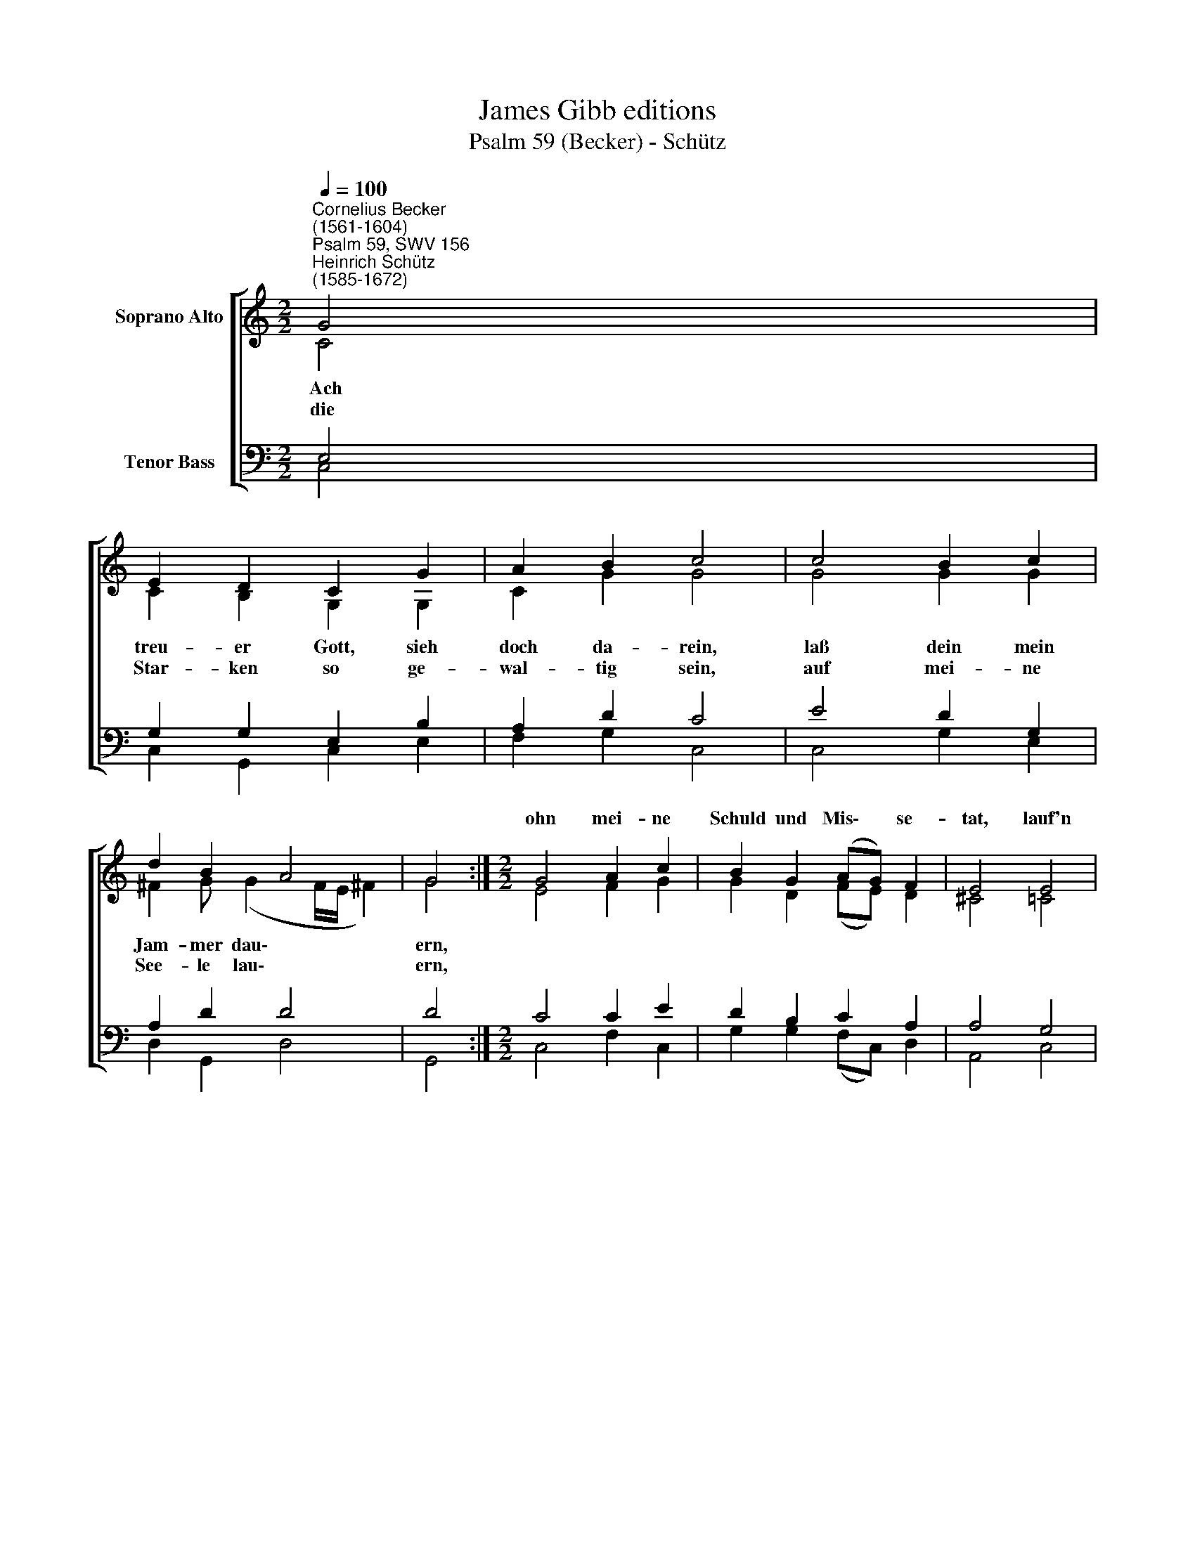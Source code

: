 X:1
T:James Gibb editions
T:Psalm 59 (Becker) - Schütz
%%score [ ( 1 2 ) ( 3 4 ) ]
L:1/8
Q:1/4=100
M:2/2
K:C
V:1 treble nm="Soprano Alto"
V:2 treble 
V:3 bass nm="Tenor Bass"
V:4 bass 
V:1
"^Cornelius Becker\n(1561-1604)""^Psalm 59, SWV 156""^Heinrich Schütz\n(1585-1672)" G4 | %1
w: |
 E2 D2 C2 G2 | A2 B2 c4 | c4 B2 c2 | d2 B2 A4 | G4 :|[M:2/2] G4 A2 c2 | B2 G2 (AG) F2 | E4 E4 | %9
w: |||||ohn mei- ne|Schuld und Mis\- * se-|tat, lauf'n|
 G2 A2 B2 G2 | (AB) c2 B4 | d4 e2 d2 | c2 B2 (A2 d2) | c8 |] %14
w: sie zu- sam- men,|hal\- * * Rat,|ich habs ja|nicht ver- schul\- *|det.|
V:2
 C4 | C2 B,2 G,2 G,2 | C2 G2 G4 | G4 G2 G2 | ^F2 G (G2 F/E/ !courtesy!^F2) | G4 :| %6
w: ~Ach|treu- er Gott, sieh|doch da- rein,|laß dein mein|Jam- mer dau\- * * *|ern,|
w: die|Star- ken so ge-|wal- tig sein,|auf mei- ne|See- le lau\- * * *|ern,|
[M:2/2] E4 F2 G2 | G2 D2 (FE) D2 | ^C4 =C4 | E2 E2 G2 E2 | E2 (E^F) G4 | G4 G2 G2 | E2 E2 (C2 G2) | %13
w: ||||* ten * *|||
w: |||||||
 G8 |] %14
w: |
w: |
V:3
 E,4 | G,2 G,2 E,2 B,2 | A,2 D2 C4 | E4 D2 G,2 | A,2 D2 D4 | D4 :|[M:2/2] C4 C2 E2 | %7
 D2 B,2 C2 A,2 | A,4 G,4 | C2 C2 E2 B,2 | %10
"^3. Erwache doch, Herr Zebaoth, \nmein Gott, tu mir begegnen, \nwach auf, such heim, Israels Gott, \nall die so gar verwegen \nFrevel begehn und Übeltat, \nerzeig ihr keinem keine Gnad, \ndie heidnisch an mir handeln.\n\n6. Sicher bin ich vor ihrer Macht, \nwenn ich zu dir mich halte, \ndu bist mein Schutz, hast mich in acht, \nich laß dein Güte walten, \nreichlich erzeigest du mir Gnad, \ndaß ich kann sehn nach deinem Rat \nmit Ruh auf meine Feinde." (CB,) A,2 D4 | %11
 B,4"^11. Ich aber will von deiner Macht \naus Grund meins Herzens singen, \ndes Morgens rühmen mit Andacht \ndein Gut vor allen Dingen, \ndu bist mein Schutz und starker Gott, \nzu dir flieh ich in meiner Not \nund tröst mich deiner Gnade.\n\n12. Dir, mein Herr, will lobsingen ich, \ndu bist mein Schutz in Nöten, \ndu hast mich so gewaltiglich \naus aller G'fahr erettet. \nDu, mein Gott, bist allein mein Schutz, \nmein Friedschild, Zuversicht und Trutz, \nallzeit mein gnäd'ger Herre." C2 B,2 | %12
 A,2 G,2 (A, C2 B,) | C8 |] %14
V:4
 C,4 | C,2 G,,2 C,2 E,2 | F,2 G,2 C,4 | C,4 G,2 E,2 | D,2 G,,2 D,4 | G,,4 :|[M:2/2] C,4 F,2 C,2 | %7
 G,2 G,2 (F,C,) D,2 | A,,4 C,4 | C,2 A,,2 E,2 E,2 | (A,G,) A,2 G,4 | G,4 C,2 G,2 | %12
 A,2 E,2 (F,A, G,2) | C,8 |] %14

